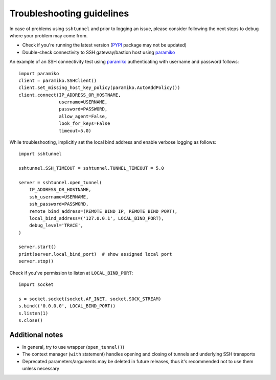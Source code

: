 Troubleshooting guidelines
==========================

In case of problems using ``sshtunnel`` and prior to logging an issue, please
consider following the next steps to debug where your problem may come from.

- Check if you're running the latest version (`PYPI`_ package may not be
  updated)
- Double-check connectivity to SSH gateway/bastion host using `paramiko`_

An example of an SSH connectivity test using `paramiko`_ authenticating with
username and password follows::

    import paramiko
    client = paramiko.SSHClient()
    client.set_missing_host_key_policy(paramiko.AutoAddPolicy())
    client.connect(IP_ADDRESS_OR_HOSTNAME,
                   username=USERNAME,
                   password=PASSWORD,
                   allow_agent=False,
                   look_for_keys=False
                   timeout=5.0)


While troubleshooting, implicitly set the local bind address and enable verbose
logging as follows::

    import sshtunnel

    sshtunnel.SSH_TIMEOUT = sshtunnel.TUNNEL_TIMEOUT = 5.0

    server = sshtunnel.open_tunnel(
        IP_ADDRESS_OR_HOSTNAME,
        ssh_username=USERNAME,
        ssh_password=PASSWORD,
        remote_bind_address=(REMOTE_BIND_IP, REMOTE_BIND_PORT),
        local_bind_address=('127.0.0.1', LOCAL_BIND_PORT),
        debug_level='TRACE',
    )

    server.start()
    print(server.local_bind_port)  # show assigned local port
    server.stop()

Check if you've permission to listen at ``LOCAL_BIND_PORT``::

    import socket

    s = socket.socket(socket.AF_INET, socket.SOCK_STREAM)
    s.bind(('0.0.0.0', LOCAL_BIND_PORT))
    s.listen(1)
    s.close()


Additional notes
----------------

- In general, try to use wrapper (``open_tunnel()``)
- The context manager (``with`` statement) handles opening and closing of tunnels and underlying SSH transports
- Deprecated parameters/arguments may be deleted in future releases, thus it's recommended not to use them unless necessary



.. _PYPI: https://pypi.python.org/pypi/sshtunnel
.. _paramiko: http://www.paramiko.org/
